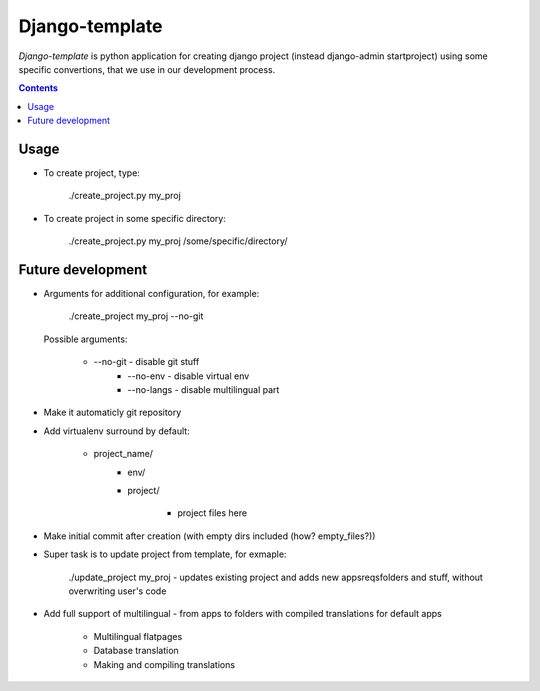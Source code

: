 Django-template
###############

*Django-template* is python application for creating django project (instead django-admin startproject) using some specific convertions, that we use in our development process.

.. contents::

Usage
=====

- To create project, type:

    ./create_project.py my_proj

- To create project in some specific directory:
    
    ./create_project.py my_proj /some/specific/directory/
    

Future development
==================

- Arguments for additional configuration, for example:
    
    ./create_project my_proj --no-git

  Possible arguments:

    + --no-git - disable git stuff
        + --no-env - disable virtual env
        + --no-langs - disable multilingual part
- Make it automaticly git repository

- Add virtualenv surround by default:

    + project_name/
        + env/
        + project/

            + project files here
            
- Make initial commit after creation (with empty dirs included (how? empty_files?))

- Super task is to update project from template, for exmaple:
    
    ./update_project my_proj - updates existing project and adds new apps\reqs\folders and stuff, without overwriting user's code

- Add full support of multilingual - from apps to folders with compiled translations for default apps

    + Multilingual flatpages
    + Database translation
    + Making and compiling translations
 
